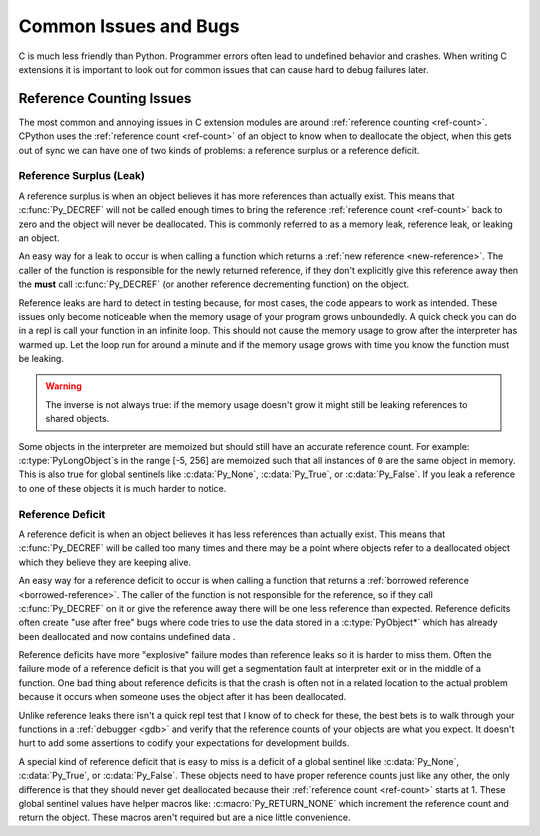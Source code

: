 Common Issues and Bugs
======================

C is much less friendly than Python. Programmer errors often lead to undefined
behavior and crashes. When writing C extensions it is important to look out for
common issues that can cause hard to debug failures later.

Reference Counting Issues
-------------------------

The most common and annoying issues in C extension modules are around
:ref:`reference counting <ref-count>`. CPython uses the :ref:`reference count
<ref-count>` of an object to know when to deallocate the object, when this gets
out of sync we can have one of two kinds of problems: a reference surplus or a
reference deficit.

Reference Surplus (Leak)
~~~~~~~~~~~~~~~~~~~~~~~~

A reference surplus is when an object believes it has more references than
actually exist. This means that :c:func:`Py_DECREF` will not be called enough
times to bring the reference :ref:`reference count <ref-count>` back to zero and
the object will never be deallocated. This is commonly referred to as a memory
leak, reference leak, or leaking an object.

An easy way for a leak to occur is when calling a function which returns a
:ref:`new reference <new-reference>`. The caller of the function is responsible
for the newly returned reference, if they don't explicitly give this reference
away then the **must** call :c:func:`Py_DECREF` (or another reference
decrementing function) on the object.

Reference leaks are hard to detect in testing because, for most cases, the code
appears to work as intended. These issues only become noticeable when the memory
usage of your program grows unboundedly. A quick check you can do in a repl is
call your function in an infinite loop. This should not cause the memory usage
to grow after the interpreter has warmed up. Let the loop run for around a
minute and if the memory usage grows with time you know the function must be
leaking.

.. warning::

   The inverse is not always true: if the memory usage doesn't grow it might
   still be leaking references to shared objects.

Some objects in the interpreter are memoized but should still have an accurate
reference count. For example: :c:type:`PyLongObject`\s in the range [-5, 256]
are memoized such that all instances of ``0`` are the same object in
memory. This is also true for global sentinels like :c:data:`Py_None`,
:c:data:`Py_True`, or :c:data:`Py_False`. If you leak a reference to one of
these objects it is much harder to notice.

Reference Deficit
~~~~~~~~~~~~~~~~~

A reference deficit is when an object believes it has less references than
actually exist. This means that :c:func:`Py_DECREF` will be called too many
times and there may be a point where objects refer to a deallocated object which
they believe they are keeping alive.

An easy way for a reference deficit to occur is when calling a function that
returns a :ref:`borrowed reference <borrowed-reference>`. The caller of the
function is not responsible for the reference, so if they call
:c:func:`Py_DECREF` on it or give the reference away there will be one less
reference than expected. Reference deficits often create "use after free" bugs
where code tries to use the data stored in a :c:type:`PyObject*` which has
already been deallocated and now contains undefined data .

Reference deficits have more "explosive" failure modes than reference leaks so
it is harder to miss them. Often the failure mode of a reference deficit is that
you will get a segmentation fault at interpreter exit or in the middle of a
function. One bad thing about reference deficits is that the crash is often not
in a related location to the actual problem because it occurs when someone uses
the object after it has been deallocated.

Unlike reference leaks there isn't a quick repl test that I know of to check for
these, the best bets is to walk through your functions in a :ref:`debugger
<gdb>` and verify that the reference counts of your objects are what you
expect. It doesn't hurt to add some assertions to codify your expectations for
development builds.

A special kind of reference deficit that is easy to miss is a deficit of a
global sentinel like :c:data:`Py_None`, :c:data:`Py_True`, or
:c:data:`Py_False`. These objects need to have proper reference counts just like
any other, the only difference is that they should never get deallocated because
their :ref:`reference count <ref-count>` starts at 1. These global
sentinel values have helper macros like: :c:macro:`Py_RETURN_NONE` which
increment the reference count and return the object. These macros aren't
required but are a nice little convenience.
